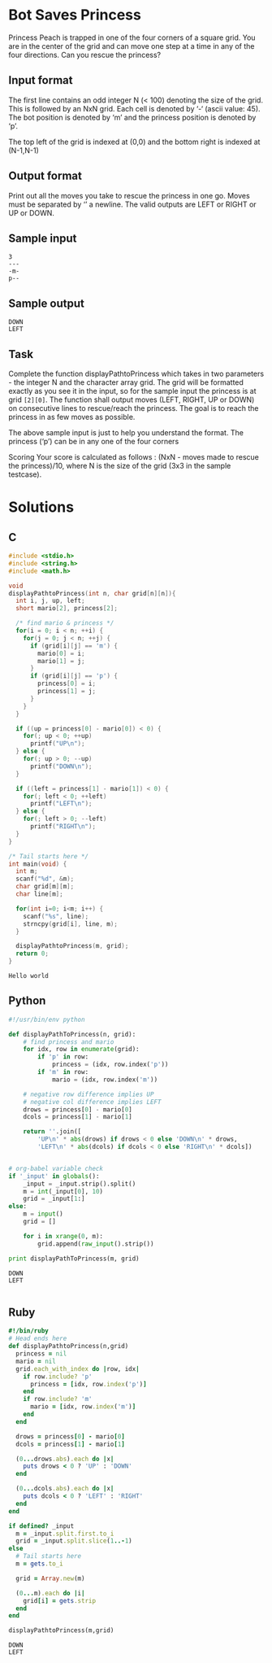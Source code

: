 * Bot Saves Princess
  Princess Peach is trapped in one of the four corners of a square grid.
  You are in the center of the grid and can move one step at a time in
  any of the four directions. Can you rescue the princess?
** Input format
   The first line contains an odd integer N (< 100) denoting the size of
   the grid. This is followed by an NxN grid. Each cell is denoted by ‘-‘
   (ascii value: 45). The bot position is denoted by ‘m’ and the princess
   position is denoted by ‘p’.

   The top left of the grid is indexed at (0,0) and the bottom right is
   indexed at (N-1,N-1)
** Output format
   Print out all the moves you take to rescue the princess in one go.
   Moves must be separated by ‘\n’ a newline. The valid outputs are LEFT
   or RIGHT or UP or DOWN.
** Sample input
   #+NAME: sample-input
   #+BEGIN_EXAMPLE
   3
   ---
   -m-
   p--
   #+END_EXAMPLE
** Sample output
   #+BEGIN_EXAMPLE
   DOWN
   LEFT
   #+END_EXAMPLE
** Task
   Complete the function displayPathtoPrincess which takes in two
   parameters - the integer N and the character array grid. The grid will
   be formatted exactly as you see it in the input, so for the sample
   input the princess is at grid ~[2][0]~. The function shall output moves
   (LEFT, RIGHT, UP or DOWN) on consecutive lines to rescue/reach the
   princess. The goal is to reach the princess in as few moves as
   possible.

   The above sample input is just to help you understand the format. The
   princess (‘p’) can be in any one of the four corners

   Scoring Your score is calculated as follows : (NxN - moves made to
   rescue the princess)/10, where N is the size of the grid (3x3 in the
   sample testcase).
* Solutions
** C
   #+BEGIN_SRC C :results output :flags -Wall -g :tangle yes
     #include <stdio.h>
     #include <string.h>
     #include <math.h>
     
     void
     displayPathtoPrincess(int n, char grid[n][n]){
       int i, j, up, left;
       short mario[2], princess[2];
     
       /* find mario & princess */
       for(i = 0; i < n; ++i) {
         for(j = 0; j < n; ++j) {
           if (grid[i][j] == 'm') {
             mario[0] = i;
             mario[1] = j;
           }
           if (grid[i][j] == 'p') {
             princess[0] = i;
             princess[1] = j;
           }
         }
       }
     
       if ((up = princess[0] - mario[0]) < 0) {
         for(; up < 0; ++up)
           printf("UP\n");
       } else {
         for(; up > 0; --up)
           printf("DOWN\n");
       }
     
       if ((left = princess[1] - mario[1]) < 0) {
         for(; left < 0; ++left)
           printf("LEFT\n");
       } else {
         for(; left > 0; --left)
           printf("RIGHT\n");
       }
     }
     
     /* Tail starts here */
     int main(void) {
       int m;
       scanf("%d", &m);
       char grid[m][m];
       char line[m];
     
       for(int i=0; i<m; i++) {
         scanf("%s", line);
         strncpy(grid[i], line, m);
       }
     
       displayPathtoPrincess(m, grid);
       return 0;
     }
     
   #+END_SRC

   #+RESULTS:
   : Hello world

** Python
   #+BEGIN_SRC python :results output :var _input=sample-input
     #!/usr/bin/env python
     
     def displayPathToPrincess(n, grid):
         # find princess and mario
         for idx, row in enumerate(grid):
             if 'p' in row:
                 princess = (idx, row.index('p'))
             if 'm' in row:
                 mario = (idx, row.index('m'))
         
         # negative row difference implies UP
         # negative col difference implies LEFT
         drows = princess[0] - mario[0]
         dcols = princess[1] - mario[1]
     
         return ''.join([
             'UP\n' * abs(drows) if drows < 0 else 'DOWN\n' * drows,
             'LEFT\n' * abs(dcols) if dcols < 0 else 'RIGHT\n' * dcols])
     
     
     # org-babel variable check
     if '_input' in globals():
         _input = _input.strip().split()
         m = int(_input[0], 10)
         grid = _input[1:]
     else:
         m = input()
         grid = []
     
         for i in xrange(0, m):
             grid.append(raw_input().strip())
     
     print displayPathToPrincess(m, grid)
     
   #+END_SRC

   #+RESULTS:
   : DOWN
   : LEFT
   : 
** Ruby
   #+BEGIN_SRC ruby :results output :var _input=sample-input
     #!/bin/ruby
     # Head ends here
     def displayPathtoPrincess(n,grid)
       princess = nil
       mario = nil
       grid.each_with_index do |row, idx|
         if row.include? 'p'
           princess = [idx, row.index('p')]
         end
         if row.include? 'm'
           mario = [idx, row.index('m')]
         end
       end
     
       drows = princess[0] - mario[0]
       dcols = princess[1] - mario[1]
     
       (0...drows.abs).each do |x|
         puts drows < 0 ? 'UP' : 'DOWN'
       end
     
       (0...dcols.abs).each do |x|
         puts dcols < 0 ? 'LEFT' : 'RIGHT'
       end
     end
     
     if defined? _input
       m = _input.split.first.to_i
       grid = _input.split.slice(1..-1)
     else
       # Tail starts here
       m = gets.to_i
     
       grid = Array.new(m)
     
       (0...m).each do |i|
         grid[i] = gets.strip
       end
     end
     
     displayPathtoPrincess(m,grid)
   #+END_SRC

   #+RESULTS:
   : DOWN
   : LEFT
